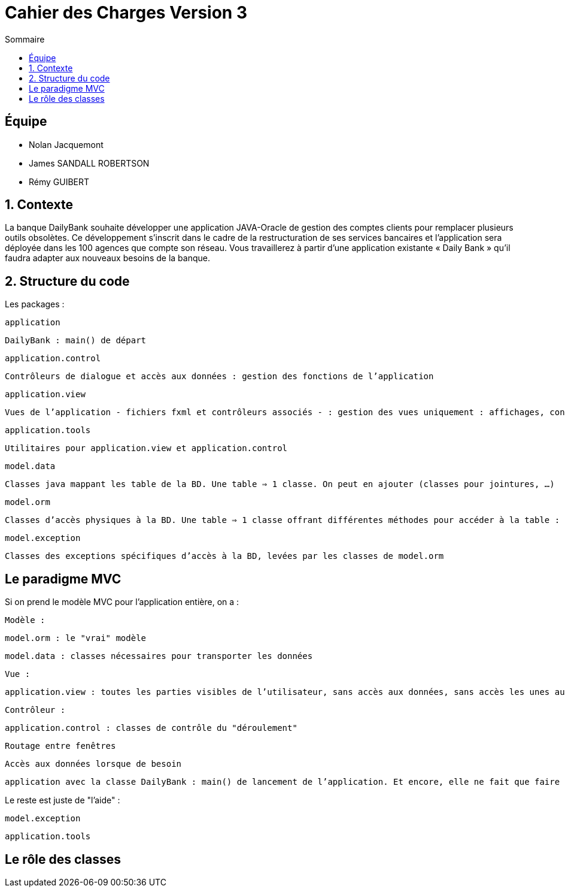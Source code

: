 = Cahier des Charges Version 3
:toc:
:toc-title: Sommaire

== Équipe
* Nolan Jacquemont 
* James SANDALL ROBERTSON 
* Rémy GUIBERT

== 1. Contexte

La banque DailyBank souhaite développer une application JAVA-Oracle de gestion des comptes clients pour remplacer plusieurs outils obsolètes. Ce développement s’inscrit dans le cadre de la restructuration de ses services bancaires et l’application sera déployée dans les 100 agences que compte son réseau. Vous travaillerez à partir d’une application existante « Daily Bank » qu’il faudra adapter aux nouveaux besoins de la banque.

== 2. Structure du code

Les packages :

    application

        DailyBank : main() de départ

    application.control

        Contrôleurs de dialogue et accès aux données : gestion des fonctions de l’application

    application.view

        Vues de l’application - fichiers fxml et contrôleurs associés - : gestion des vues uniquement : affichages, contrôle de saisies, …

    application.tools

        Utilitaires pour application.view et application.control

    model.data

        Classes java mappant les table de la BD. Une table ⇒ 1 classe. On peut en ajouter (classes pour jointures, …)

    model.orm

        Classes d’accès physiques à la BD. Une table ⇒ 1 classe offrant différentes méthodes pour accéder à la table : select, insert, delete, update, appel de procédure stockée (elles sont données). On peut en ajouter.

    model.exception

        Classes des exceptions spécifiques d’accès à la BD, levées par les classes de model.orm

== Le paradigme MVC

Si on prend le modèle MVC pour l’application entière, on a :

    Modèle :

        model.orm : le "vrai" modèle

        model.data : classes nécessaires pour transporter les données

    Vue :

        application.view : toutes les parties visibles de l’utilisateur, sans accès aux données, sans accès les unes aux autres

    Contrôleur :

        application.control : classes de contrôle du "déroulement"

            Routage entre fenêtres

            Accès aux données lorsque de besoin

        application avec la classe DailyBank : main() de lancement de l’application. Et encore, elle ne fait que faire un runApp() sur un contrôleur.

Le reste est juste de "l’aide" :

    model.exception

    application.tools



==  Le rôle des classes



    

